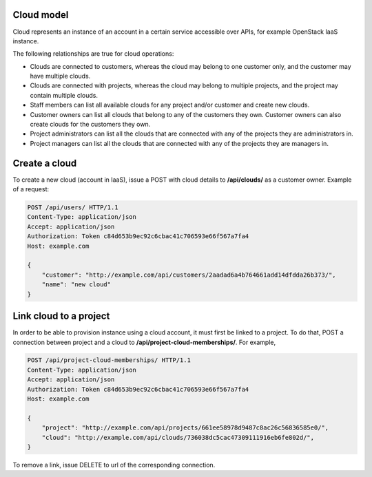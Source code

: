Cloud model
-----------

Cloud represents an instance of an account in a certain service accessible over APIs, for example OpenStack
IaaS instance.

The following relationships are true for cloud operations:

- Clouds are connected to customers, whereas the cloud may belong to one customer only, and the customer may have multiple clouds.
- Clouds are connected with projects, whereas the cloud may belong to multiple projects, and the project may contain multiple clouds.
- Staff members can list all available clouds for any project and/or customer and create new clouds.
- Customer owners can list all clouds that belong to any of the customers they own. Customer owners can also create clouds for the customers they own.
- Project administrators can list all the clouds that are connected with any of the projects they are administrators in.
- Project managers can list all the clouds that are connected with any of the projects they are managers in.


Create a cloud
--------------

To create a new cloud (account in IaaS), issue a POST with cloud details to **/api/clouds/** as a customer owner.
Example of a request:

.. code-block:: http

    POST /api/users/ HTTP/1.1
    Content-Type: application/json
    Accept: application/json
    Authorization: Token c84d653b9ec92c6cbac41c706593e66f567a7fa4
    Host: example.com

    {
        "customer": "http://example.com/api/customers/2aadad6a4b764661add14dfdda26b373/",
        "name": "new cloud"
    }

Link cloud to a project
-----------------------
In order to be able to provision instance using a cloud account, it must first be linked to a project. To do that,
POST a connection between project and a cloud to **/api/project-cloud-memberships/**. For example,

.. code-block:: http

    POST /api/project-cloud-memberships/ HTTP/1.1
    Content-Type: application/json
    Accept: application/json
    Authorization: Token c84d653b9ec92c6cbac41c706593e66f567a7fa4
    Host: example.com

    {
        "project": "http://example.com/api/projects/661ee58978d9487c8ac26c56836585e0/",
        "cloud": "http://example.com/api/clouds/736038dc5cac47309111916eb6fe802d/",
    }

To remove a link, issue DELETE to url of the corresponding connection.

